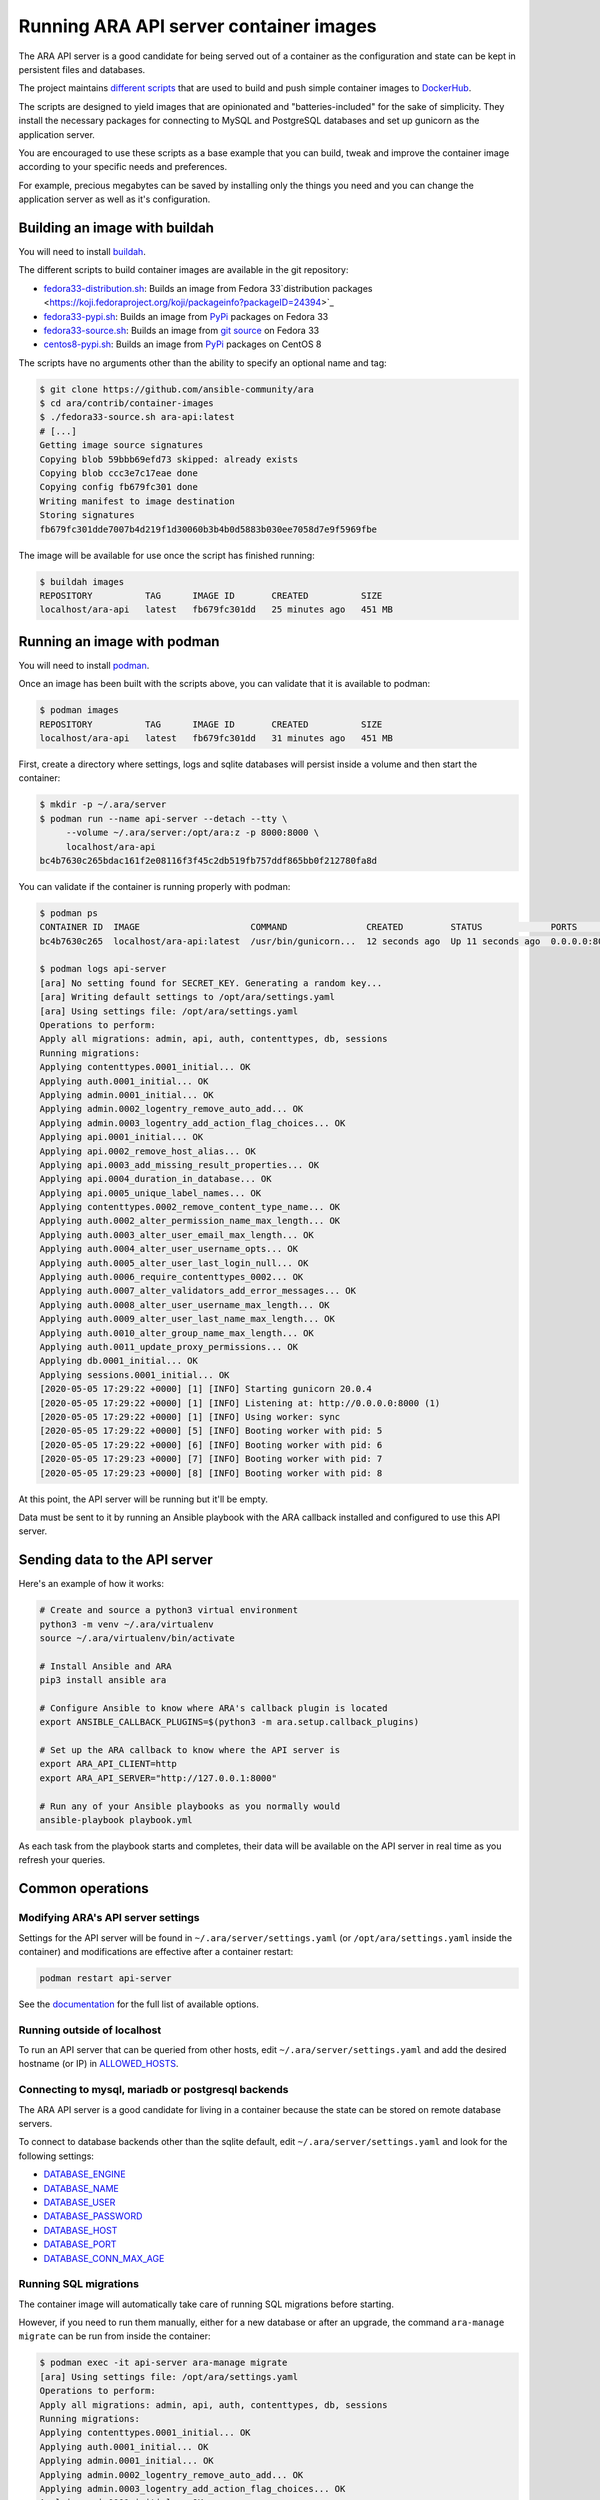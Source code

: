 Running ARA API server container images
=======================================

The ARA API server is a good candidate for being served out of a container as
the configuration and state can be kept in persistent files and databases.

The project maintains `different scripts <https://github.com/ansible-community/ara/tree/master/contrib/container-images>`_
that are used to build and push simple container images to
`DockerHub <https://hub.docker.com/repository/docker/recordsansible/ara-api>`_.

The scripts are designed to yield images that are opinionated and
"batteries-included" for the sake of simplicity.
They install the necessary packages for connecting to MySQL and PostgreSQL
databases and set up gunicorn as the application server.

You are encouraged to use these scripts as a base example that you can build,
tweak and improve the container image according to your specific needs and
preferences.

For example, precious megabytes can be saved by installing only the things you
need and you can change the application server as well as it's configuration.

Building an image with buildah
------------------------------

You will need to install `buildah <https://github.com/containers/buildah/blob/master/install.md>`_.

The different scripts to build container images are available in the git repository:

- fedora33-distribution.sh_: Builds an image from Fedora 33`distribution packages <https://koji.fedoraproject.org/koji/packageinfo?packageID=24394>`_
- fedora33-pypi.sh_: Builds an image from `PyPi <https://pypi.org/project/ara>`_ packages on Fedora 33
- fedora33-source.sh_: Builds an image from `git source <https://github.com/ansible-community/ara>`_ on Fedora 33
- centos8-pypi.sh_: Builds an image from `PyPi <https://pypi.org/project/ara>`_ packages on CentOS 8

.. _fedora33-distribution.sh: https://github.com/ansible-community/ara/blob/master/contrib/container-images/fedora33-distribution.sh
.. _fedora33-pypi.sh: https://github.com/ansible-community/ara/blob/master/contrib/container-images/fedora33-pypi.sh
.. _fedora33-source.sh: https://github.com/ansible-community/ara/blob/master/contrib/container-images/fedora33-source.sh
.. _centos8-pypi.sh: https://github.com/ansible-community/ara/blob/master/contrib/container-images/centos8-pypi.sh

The scripts have no arguments other than the ability to specify an optional name
and tag:

.. code-block:: bash

    $ git clone https://github.com/ansible-community/ara
    $ cd ara/contrib/container-images
    $ ./fedora33-source.sh ara-api:latest
    # [...]
    Getting image source signatures
    Copying blob 59bbb69efd73 skipped: already exists
    Copying blob ccc3e7c17eae done
    Copying config fb679fc301 done
    Writing manifest to image destination
    Storing signatures
    fb679fc301dde7007b4d219f1d30060b3b4b0d5883b030ee7058d7e9f5969fbe

The image will be available for use once the script has finished running:

.. code-block:: bash

    $ buildah images
    REPOSITORY          TAG      IMAGE ID       CREATED          SIZE
    localhost/ara-api   latest   fb679fc301dd   25 minutes ago   451 MB

Running an image with podman
----------------------------

You will need to install `podman <https://podman.io/getting-started/installation>`_.

Once an image has been built with the scripts above, you can validate that it
is available to podman:

.. code-block:: bash

    $ podman images
    REPOSITORY          TAG      IMAGE ID       CREATED          SIZE
    localhost/ara-api   latest   fb679fc301dd   31 minutes ago   451 MB

First, create a directory where settings, logs and sqlite databases will
persist inside a volume and then start the container:

.. code-block:: bash

    $ mkdir -p ~/.ara/server
    $ podman run --name api-server --detach --tty \
         --volume ~/.ara/server:/opt/ara:z -p 8000:8000 \
         localhost/ara-api
    bc4b7630c265bdac161f2e08116f3f45c2db519fb757ddf865bb0f212780fa8d

You can validate if the container is running properly with podman:

.. code-block:: bash

    $ podman ps
    CONTAINER ID  IMAGE                     COMMAND               CREATED         STATUS             PORTS                   NAMES
    bc4b7630c265  localhost/ara-api:latest  /usr/bin/gunicorn...  12 seconds ago  Up 11 seconds ago  0.0.0.0:8000->8000/tcp  api-server

    $ podman logs api-server
    [ara] No setting found for SECRET_KEY. Generating a random key...
    [ara] Writing default settings to /opt/ara/settings.yaml
    [ara] Using settings file: /opt/ara/settings.yaml
    Operations to perform:
    Apply all migrations: admin, api, auth, contenttypes, db, sessions
    Running migrations:
    Applying contenttypes.0001_initial... OK
    Applying auth.0001_initial... OK
    Applying admin.0001_initial... OK
    Applying admin.0002_logentry_remove_auto_add... OK
    Applying admin.0003_logentry_add_action_flag_choices... OK
    Applying api.0001_initial... OK
    Applying api.0002_remove_host_alias... OK
    Applying api.0003_add_missing_result_properties... OK
    Applying api.0004_duration_in_database... OK
    Applying api.0005_unique_label_names... OK
    Applying contenttypes.0002_remove_content_type_name... OK
    Applying auth.0002_alter_permission_name_max_length... OK
    Applying auth.0003_alter_user_email_max_length... OK
    Applying auth.0004_alter_user_username_opts... OK
    Applying auth.0005_alter_user_last_login_null... OK
    Applying auth.0006_require_contenttypes_0002... OK
    Applying auth.0007_alter_validators_add_error_messages... OK
    Applying auth.0008_alter_user_username_max_length... OK
    Applying auth.0009_alter_user_last_name_max_length... OK
    Applying auth.0010_alter_group_name_max_length... OK
    Applying auth.0011_update_proxy_permissions... OK
    Applying db.0001_initial... OK
    Applying sessions.0001_initial... OK
    [2020-05-05 17:29:22 +0000] [1] [INFO] Starting gunicorn 20.0.4
    [2020-05-05 17:29:22 +0000] [1] [INFO] Listening at: http://0.0.0.0:8000 (1)
    [2020-05-05 17:29:22 +0000] [1] [INFO] Using worker: sync
    [2020-05-05 17:29:22 +0000] [5] [INFO] Booting worker with pid: 5
    [2020-05-05 17:29:22 +0000] [6] [INFO] Booting worker with pid: 6
    [2020-05-05 17:29:23 +0000] [7] [INFO] Booting worker with pid: 7
    [2020-05-05 17:29:23 +0000] [8] [INFO] Booting worker with pid: 8

At this point, the API server will be running but it'll be empty.

Data must be sent to it by running an Ansible playbook with the ARA callback
installed and configured to use this API server.

Sending data to the API server
------------------------------

Here's an example of how it works:

.. code-block:: bash

    # Create and source a python3 virtual environment
    python3 -m venv ~/.ara/virtualenv
    source ~/.ara/virtualenv/bin/activate

    # Install Ansible and ARA
    pip3 install ansible ara

    # Configure Ansible to know where ARA's callback plugin is located
    export ANSIBLE_CALLBACK_PLUGINS=$(python3 -m ara.setup.callback_plugins)

    # Set up the ARA callback to know where the API server is
    export ARA_API_CLIENT=http
    export ARA_API_SERVER="http://127.0.0.1:8000"

    # Run any of your Ansible playbooks as you normally would
    ansible-playbook playbook.yml

As each task from the playbook starts and completes, their data will be
available on the API server in real time as you refresh your queries.

Common operations
-----------------

Modifying ARA's API server settings
~~~~~~~~~~~~~~~~~~~~~~~~~~~~~~~~~~~

Settings for the API server will be found in ``~/.ara/server/settings.yaml``
(or ``/opt/ara/settings.yaml`` inside the container) and modifications are
effective after a container restart:

.. code-block:: bash

    podman restart api-server

See the `documentation <https://ara.readthedocs.io/en/latest/api-configuration.html>`_
for the full list of available options.

Running outside of localhost
~~~~~~~~~~~~~~~~~~~~~~~~~~~~

To run an API server that can be queried from other hosts, edit
``~/.ara/server/settings.yaml`` and add the desired hostname (or IP) in
`ALLOWED_HOSTS <https://ara.readthedocs.io/en/latest/api-configuration.html#ara-allowed-hosts>`_.

Connecting to mysql, mariadb or postgresql backends
~~~~~~~~~~~~~~~~~~~~~~~~~~~~~~~~~~~~~~~~~~~~~~~~~~~

The ARA API server is a good candidate for living in a container because the
state can be stored on remote database servers.

To connect to database backends other than the sqlite default, edit
``~/.ara/server/settings.yaml`` and look for the following settings:

- `DATABASE_ENGINE <https://ara.readthedocs.io/en/latest/api-configuration.html#ara-database-engine>`_
- `DATABASE_NAME <https://ara.readthedocs.io/en/latest/api-configuration.html#ara-database-name>`_
- `DATABASE_USER <https://ara.readthedocs.io/en/latest/api-configuration.html#ara-database-user>`_
- `DATABASE_PASSWORD <https://ara.readthedocs.io/en/latest/api-configuration.html#ara-database-password>`_
- `DATABASE_HOST <https://ara.readthedocs.io/en/latest/api-configuration.html#ara-database-host>`_
- `DATABASE_PORT <https://ara.readthedocs.io/en/latest/api-configuration.html#ara-database-port>`_
- `DATABASE_CONN_MAX_AGE <https://ara.readthedocs.io/en/latest/api-configuration.html#ara-database-conn-max-age>`_

Running SQL migrations
~~~~~~~~~~~~~~~~~~~~~~

The container image will automatically take care of running SQL migrations before
starting.

However, if you need to run them manually, either for a new database or after
an upgrade, the command ``ara-manage migrate`` can be run from inside the container:

.. code-block:: bash

    $ podman exec -it api-server ara-manage migrate
    [ara] Using settings file: /opt/ara/settings.yaml
    Operations to perform:
    Apply all migrations: admin, api, auth, contenttypes, db, sessions
    Running migrations:
    Applying contenttypes.0001_initial... OK
    Applying auth.0001_initial... OK
    Applying admin.0001_initial... OK
    Applying admin.0002_logentry_remove_auto_add... OK
    Applying admin.0003_logentry_add_action_flag_choices... OK
    Applying api.0001_initial... OK
    Applying api.0002_remove_host_alias... OK
    Applying api.0003_add_missing_result_properties... OK
    Applying api.0004_duration_in_database... OK
    Applying api.0005_unique_label_names... OK
    Applying contenttypes.0002_remove_content_type_name... OK
    Applying auth.0002_alter_permission_name_max_length... OK
    Applying auth.0003_alter_user_email_max_length... OK
    Applying auth.0004_alter_user_username_opts... OK
    Applying auth.0005_alter_user_last_login_null... OK
    Applying auth.0006_require_contenttypes_0002... OK
    Applying auth.0007_alter_validators_add_error_messages... OK
    Applying auth.0008_alter_user_username_max_length... OK
    Applying auth.0009_alter_user_last_name_max_length... OK
    Applying auth.0010_alter_group_name_max_length... OK
    Applying auth.0011_update_proxy_permissions... OK
    Applying db.0001_initial... OK
    Applying sessions.0001_initial... OK
